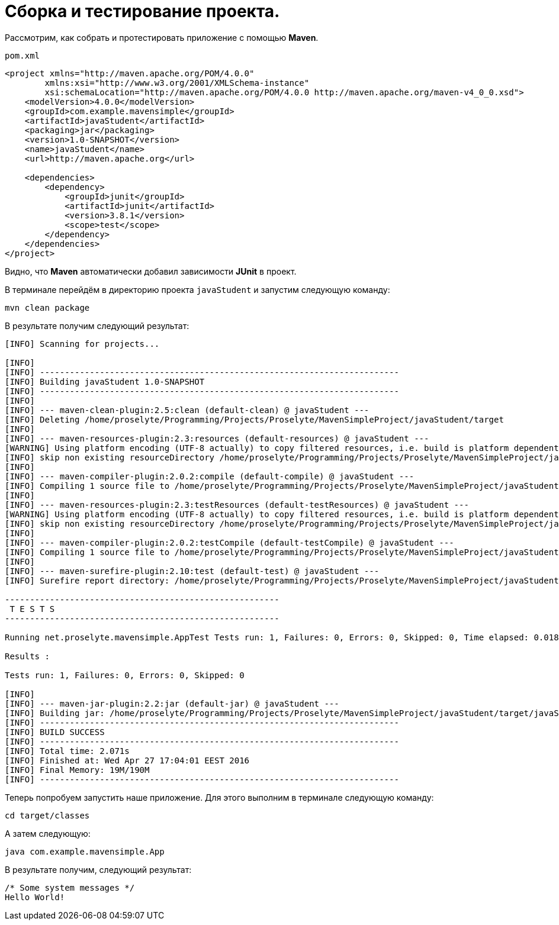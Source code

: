 = Сборка и тестирование проекта.

Рассмотрим, как собрать и протестировать приложение с помощью *Maven*.

.`pom.xml`
[source,xml]
----
<project xmlns="http://maven.apache.org/POM/4.0.0"
        xmlns:xsi="http://www.w3.org/2001/XMLSchema-instance"
        xsi:schemaLocation="http://maven.apache.org/POM/4.0.0 http://maven.apache.org/maven-v4_0_0.xsd">
    <modelVersion>4.0.0</modelVersion>
    <groupId>com.example.mavensimple</groupId>
    <artifactId>javaStudent</artifactId>
    <packaging>jar</packaging>
    <version>1.0-SNAPSHOT</version>
    <name>javaStudent</name>
    <url>http://maven.apache.org</url>

    <dependencies>
        <dependency>
            <groupId>junit</groupId>
            <artifactId>junit</artifactId>
            <version>3.8.1</version>
            <scope>test</scope>
        </dependency>
    </dependencies>
</project>
----

Видно, что *Maven* автоматически добавил зависимости *JUnit* в проект.

В терминале перейдём в директорию проекта `javaStudent` и запустим следующую команду:

[source,shell script]
----
mvn clean package
----

В результате получим следующий результат:

----
[INFO] Scanning for projects...

[INFO]
[INFO] ------------------------------------------------------------------------
[INFO] Building javaStudent 1.0-SNAPSHOT
[INFO] ------------------------------------------------------------------------
[INFO]
[INFO] --- maven-clean-plugin:2.5:clean (default-clean) @ javaStudent ---
[INFO] Deleting /home/proselyte/Programming/Projects/Proselyte/MavenSimpleProject/javaStudent/target
[INFO]
[INFO] --- maven-resources-plugin:2.3:resources (default-resources) @ javaStudent ---
[WARNING] Using platform encoding (UTF-8 actually) to copy filtered resources, i.e. build is platform dependent!
[INFO] skip non existing resourceDirectory /home/proselyte/Programming/Projects/Proselyte/MavenSimpleProject/javaStudent/src/main/resources
[INFO]
[INFO] --- maven-compiler-plugin:2.0.2:compile (default-compile) @ javaStudent ---
[INFO] Compiling 1 source file to /home/proselyte/Programming/Projects/Proselyte/MavenSimpleProject/javaStudent/target/classes
[INFO]
[INFO] --- maven-resources-plugin:2.3:testResources (default-testResources) @ javaStudent ---
[WARNING] Using platform encoding (UTF-8 actually) to copy filtered resources, i.e. build is platform dependent!
[INFO] skip non existing resourceDirectory /home/proselyte/Programming/Projects/Proselyte/MavenSimpleProject/javaStudent/src/test/resources
[INFO]
[INFO] --- maven-compiler-plugin:2.0.2:testCompile (default-testCompile) @ javaStudent ---
[INFO] Compiling 1 source file to /home/proselyte/Programming/Projects/Proselyte/MavenSimpleProject/javaStudent/target/test-classes
[INFO]
[INFO] --- maven-surefire-plugin:2.10:test (default-test) @ javaStudent ---
[INFO] Surefire report directory: /home/proselyte/Programming/Projects/Proselyte/MavenSimpleProject/javaStudent/target/surefire-reports

-------------------------------------------------------
 T E S T S
-------------------------------------------------------

Running net.proselyte.mavensimple.AppTest Tests run: 1, Failures: 0, Errors: 0, Skipped: 0, Time elapsed: 0.018 sec

Results :

Tests run: 1, Failures: 0, Errors: 0, Skipped: 0

[INFO]
[INFO] --- maven-jar-plugin:2.2:jar (default-jar) @ javaStudent ---
[INFO] Building jar: /home/proselyte/Programming/Projects/Proselyte/MavenSimpleProject/javaStudent/target/javaStudent-1.0-SNAPSHOT.jar
[INFO] ------------------------------------------------------------------------
[INFO] BUILD SUCCESS
[INFO] ------------------------------------------------------------------------
[INFO] Total time: 2.071s
[INFO] Finished at: Wed Apr 27 17:04:01 EEST 2016
[INFO] Final Memory: 19M/190M
[INFO] ------------------------------------------------------------------------
----

Теперь попробуем запустить наше приложение. Для этого выполним в терминале следующую команду:

[source,shell script]
----
cd target/classes
----

А затем следующую:

[source,shell script]
----
java com.example.mavensimple.App
----

В результате получим, следующий результат:

----
/* Some system messages */
Hello World!
----
